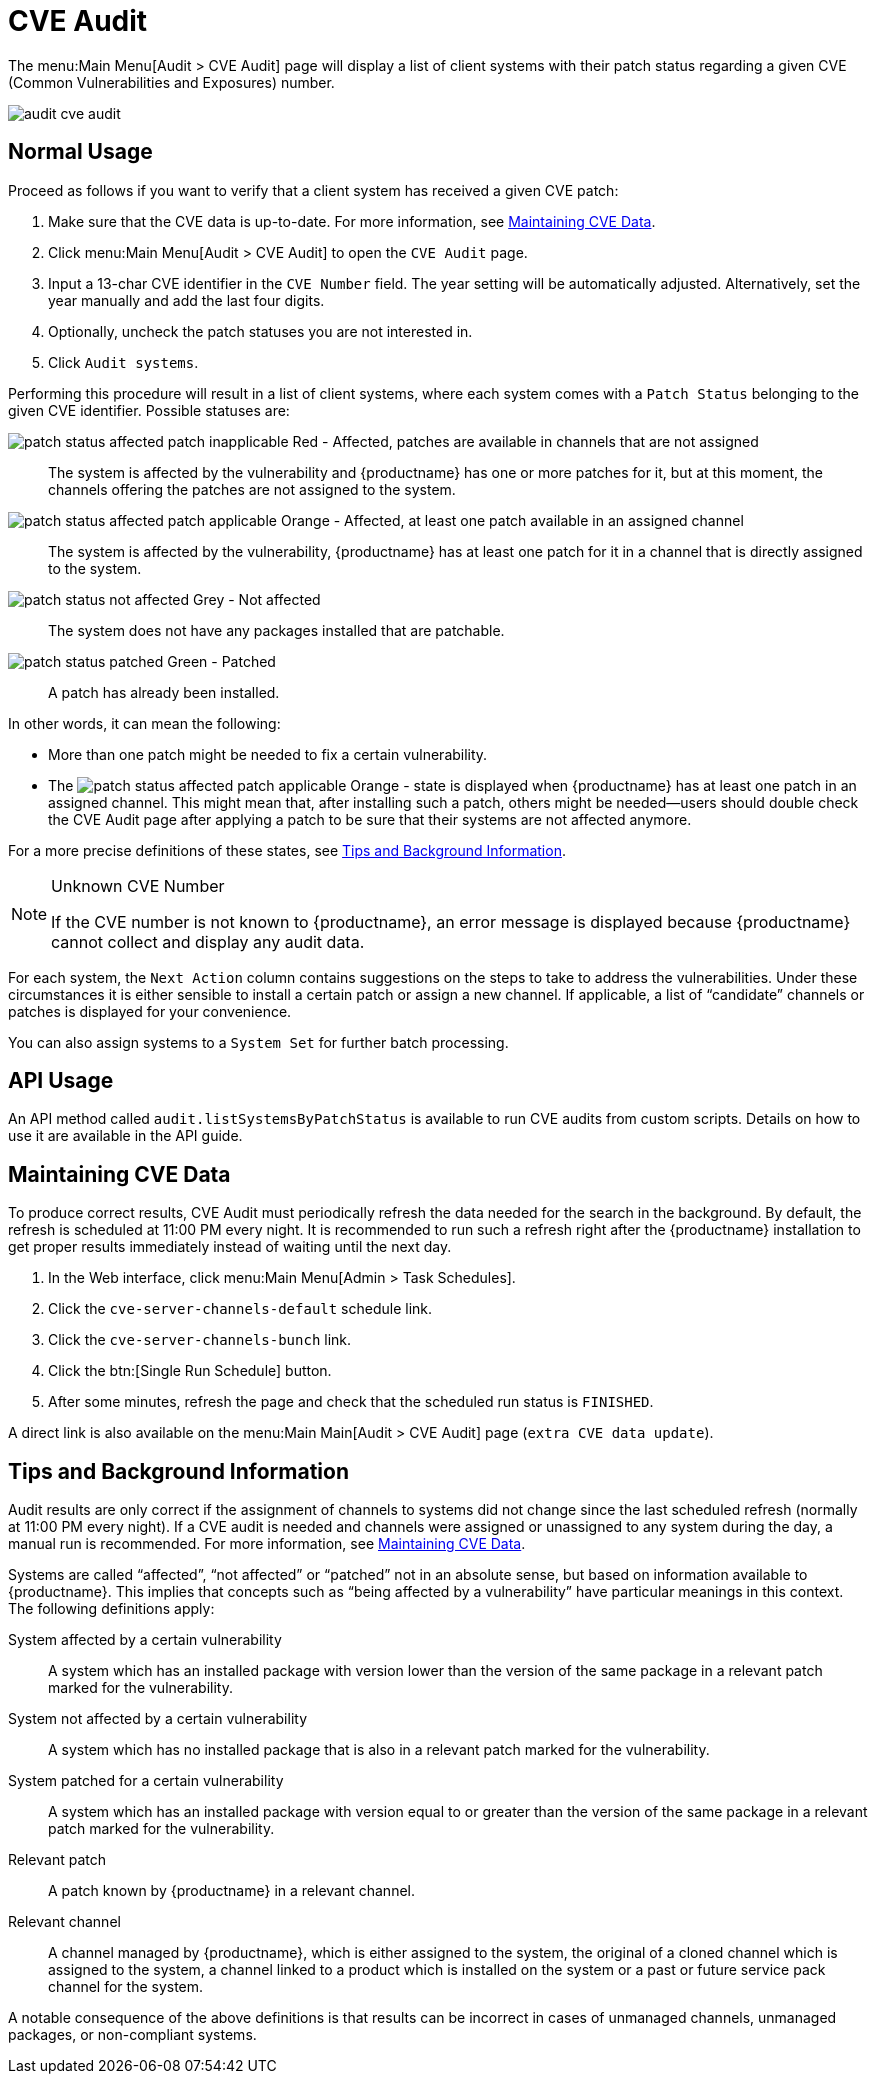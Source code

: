 [[ref.webui.audit.cve]]
= CVE Audit





The menu:Main Menu[Audit > CVE Audit] page will display a list of client systems with their patch status regarding a given CVE (Common Vulnerabilities and Exposures) number.

image::audit_cve_audit.png[scaledwidth=80%]


[[s1-cve-usage]]
== Normal Usage

Proceed as follows if you want to verify that a client system has received a given CVE patch:

. Make sure that the CVE data is up-to-date. For more information, see <<sec-cve-maint>>.
. Click menu:Main Menu[Audit > CVE Audit] to open the [guimenu]``CVE Audit`` page.
. Input a 13-char CVE identifier in the [guimenu]``CVE Number`` field. The year setting will be automatically adjusted. Alternatively, set the year manually and add the last four digits.
. Optionally, uncheck the patch statuses you are not interested in.
. Click [guimenu]``Audit systems``.

Performing this procedure will result in a list of client systems, where each system comes with a [guimenu]``Patch Status`` belonging to the given CVE identifier.
Possible statuses are:

image:patch-status-affected-patch-inapplicable.png[scaledwidth=1em] Red - Affected, patches are available in channels that are not assigned:::
The system is affected by the vulnerability and {productname} has one or more patches for it, but at this moment, the channels offering the patches are not assigned to the system.

image:patch-status-affected-patch-applicable.png[scaledwidth=1em] Orange - Affected, at least one patch available in an assigned channel:::
The system is affected by the vulnerability, {productname} has at least one patch for it in a channel that is directly assigned to the system.

image:patch-status-not-affected.png[scaledwidth=1em] Grey - Not affected:::
The system does not have any packages installed that are patchable.

image:patch-status-patched.png[scaledwidth=1em] Green - Patched:::
A patch has already been installed.

In other words, it can mean the following:

* More than one patch might be needed to fix a certain vulnerability.
* The image:patch-status-affected-patch-applicable.png[scaledwidth=1em] Orange - state is displayed when {productname} has at least one patch in an assigned channel.
This might mean that, after installing such a patch, others might be needed—users should double check the CVE Audit page after applying a patch to be sure that their systems are not affected anymore.

For a more precise definitions of these states, see <<sec-cve-tips>>.

[NOTE]
.Unknown CVE Number
====
If the CVE number is not known to {productname}, an error message is displayed because {productname} cannot collect and display any audit data.
====

For each system, the [guimenu]``Next Action`` column contains suggestions on the steps to take to address the vulnerabilities.
Under these circumstances it is either sensible to install a certain patch or assign a new channel.
If applicable, a list of "`candidate`" channels or patches is displayed for your convenience.

You can also assign systems to a [guimenu]``System Set`` for further batch processing.



[[ref-api-usage]]
== API Usage

An API method called `audit.listSystemsByPatchStatus` is available to run CVE audits from custom scripts.
Details on how to use it are available in the API guide.



[[sec-cve-maint]]
== Maintaining CVE Data

To produce correct results, CVE Audit must periodically refresh the data needed for the search in the background.
By default, the refresh is scheduled at 11:00 PM every night.
It is recommended to run such a refresh right after the {productname} installation to get proper results immediately instead of waiting until the next day.

. In the Web interface, click menu:Main Menu[Admin > Task Schedules].
. Click the `cve-server-channels-default` schedule link.
. Click the `cve-server-channels-bunch` link.
. Click the btn:[Single Run Schedule] button.
. After some minutes, refresh the page and check that the scheduled run status is ``FINISHED``.

A direct link is also available on the menu:Main Main[Audit > CVE Audit] page ([guimenu]``extra CVE data update``).



[[sec-cve-tips]]
== Tips and Background Information

Audit results are only correct if the assignment of channels to systems did not change since the last scheduled refresh (normally at 11:00 PM every night).
If a CVE audit is needed and channels were assigned or unassigned to any system during the day, a manual run is recommended.
For more information, see <<sec-cve-maint>>.

Systems are called "`affected`", "`not affected`" or "`patched`" not in an absolute sense, but based on information available to {productname}.
This implies that concepts such as "`being affected by a vulnerability`" have particular meanings in this context.
The following definitions apply:

System affected by a certain vulnerability:::
A system which has an installed package with version lower than the version of the same package in a relevant patch marked for the vulnerability.

System not affected by a certain vulnerability:::
A system which has no installed package that is also in a relevant patch marked for the vulnerability.

System patched for a certain vulnerability:::
A system which has an installed package with version equal to or greater than the version of the same package in a relevant patch marked for the vulnerability.

Relevant patch:::
A patch known by {productname} in a relevant channel.

Relevant channel:::
A channel managed by {productname}, which is either assigned to the system, the original of a cloned channel which is assigned to the system, a channel linked to a product which is installed on the system or a past or future service pack channel for the system.

A notable consequence of the above definitions is that results can be incorrect in cases of unmanaged channels, unmanaged packages, or non-compliant systems.
